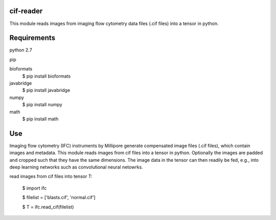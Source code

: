 cif-reader
============
This module reads images from imaging flow cytometry data files (.cif files) into a tensor in python.

Requirements
============

python 2.7

pip

bioformats
  $ pip install bioformats

javabridge
  $ pip install javabridge

numpy
  $ pip install numpy

math
  $ pip install math

Use
============
Imaging flow cytometry (IFC) instruments by Millipore generate compensated image files (.cif files), which contain images and metadata. This module reads images from cif files into a tensor in python. Optionally the images are padded and cropped such that they have the same dimensions. The image data in the tensor can then readily be fed, e.g., into deep learning networks such as convolutional neural netowrks.

read images from cif files into tensor T:

  $ import ifc

  $ filelist = ['blasts.cif', 'normal.cif']

  $ T = ifc.read_cif(filelist)


